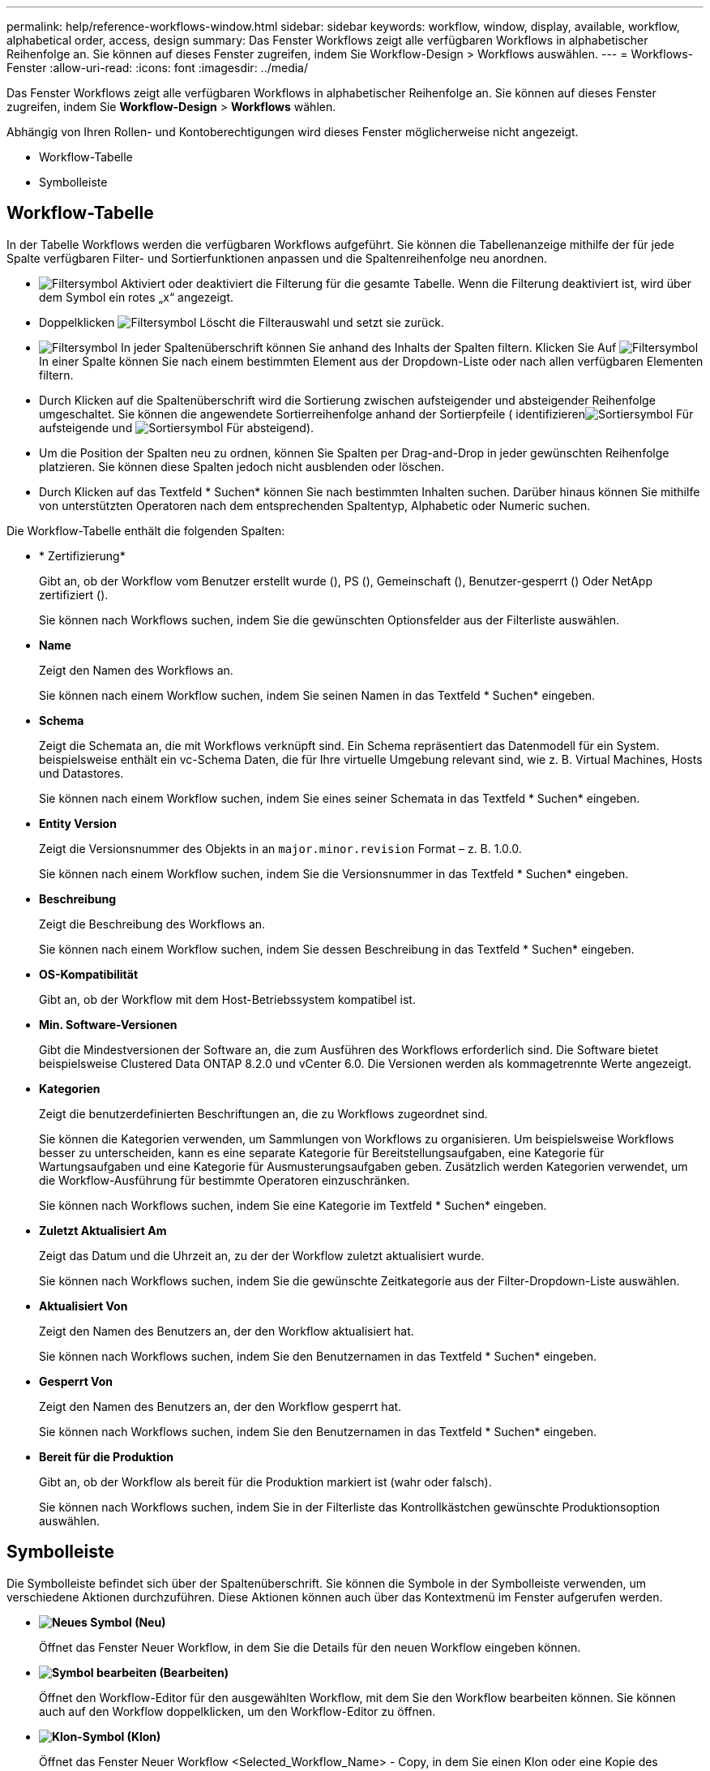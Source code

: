 ---
permalink: help/reference-workflows-window.html 
sidebar: sidebar 
keywords: workflow, window, display, available, workflow, alphabetical order, access, design 
summary: Das Fenster Workflows zeigt alle verfügbaren Workflows in alphabetischer Reihenfolge an. Sie können auf dieses Fenster zugreifen, indem Sie Workflow-Design > Workflows auswählen. 
---
= Workflows-Fenster
:allow-uri-read: 
:icons: font
:imagesdir: ../media/


[role="lead"]
Das Fenster Workflows zeigt alle verfügbaren Workflows in alphabetischer Reihenfolge an. Sie können auf dieses Fenster zugreifen, indem Sie *Workflow-Design* > *Workflows* wählen.

Abhängig von Ihren Rollen- und Kontoberechtigungen wird dieses Fenster möglicherweise nicht angezeigt.

* Workflow-Tabelle
* Symbolleiste




== Workflow-Tabelle

In der Tabelle Workflows werden die verfügbaren Workflows aufgeführt. Sie können die Tabellenanzeige mithilfe der für jede Spalte verfügbaren Filter- und Sortierfunktionen anpassen und die Spaltenreihenfolge neu anordnen.

* image:../media/filter_icon_wfa.gif["Filtersymbol"] Aktiviert oder deaktiviert die Filterung für die gesamte Tabelle. Wenn die Filterung deaktiviert ist, wird über dem Symbol ein rotes „x“ angezeigt.
* Doppelklicken image:../media/filter_icon_wfa.gif["Filtersymbol"] Löscht die Filterauswahl und setzt sie zurück.
* image:../media/wfa_filter_icon.gif["Filtersymbol"] In jeder Spaltenüberschrift können Sie anhand des Inhalts der Spalten filtern. Klicken Sie Auf image:../media/wfa_filter_icon.gif["Filtersymbol"] In einer Spalte können Sie nach einem bestimmten Element aus der Dropdown-Liste oder nach allen verfügbaren Elementen filtern.
* Durch Klicken auf die Spaltenüberschrift wird die Sortierung zwischen aufsteigender und absteigender Reihenfolge umgeschaltet. Sie können die angewendete Sortierreihenfolge anhand der Sortierpfeile ( identifizierenimage:../media/wfa_sortarrow_up_icon.gif["Sortiersymbol"] Für aufsteigende und image:../media/wfa_sortarrow_down_icon.gif["Sortiersymbol"] Für absteigend).
* Um die Position der Spalten neu zu ordnen, können Sie Spalten per Drag-and-Drop in jeder gewünschten Reihenfolge platzieren. Sie können diese Spalten jedoch nicht ausblenden oder löschen.
* Durch Klicken auf das Textfeld * Suchen* können Sie nach bestimmten Inhalten suchen. Darüber hinaus können Sie mithilfe von unterstützten Operatoren nach dem entsprechenden Spaltentyp, Alphabetic oder Numeric suchen.


Die Workflow-Tabelle enthält die folgenden Spalten:

* * Zertifizierung*
+
Gibt an, ob der Workflow vom Benutzer erstellt wurde (image:../media/community_certification.gif[""]), PS (image:../media/ps_certified_icon_wfa.gif[""]), Gemeinschaft (image:../media/community_certification.gif[""]), Benutzer-gesperrt (image:../media/lock_icon_wfa.gif[""]) Oder NetApp zertifiziert (image:../media/netapp_certified.gif[""]).

+
Sie können nach Workflows suchen, indem Sie die gewünschten Optionsfelder aus der Filterliste auswählen.

* *Name*
+
Zeigt den Namen des Workflows an.

+
Sie können nach einem Workflow suchen, indem Sie seinen Namen in das Textfeld * Suchen* eingeben.

* *Schema*
+
Zeigt die Schemata an, die mit Workflows verknüpft sind. Ein Schema repräsentiert das Datenmodell für ein System. beispielsweise enthält ein vc-Schema Daten, die für Ihre virtuelle Umgebung relevant sind, wie z. B. Virtual Machines, Hosts und Datastores.

+
Sie können nach einem Workflow suchen, indem Sie eines seiner Schemata in das Textfeld * Suchen* eingeben.

* *Entity Version*
+
Zeigt die Versionsnummer des Objekts in an `major.minor.revision` Format – z. B. 1.0.0.

+
Sie können nach einem Workflow suchen, indem Sie die Versionsnummer in das Textfeld * Suchen* eingeben.

* *Beschreibung*
+
Zeigt die Beschreibung des Workflows an.

+
Sie können nach einem Workflow suchen, indem Sie dessen Beschreibung in das Textfeld * Suchen* eingeben.

* *OS-Kompatibilität*
+
Gibt an, ob der Workflow mit dem Host-Betriebssystem kompatibel ist.

* *Min. Software-Versionen*
+
Gibt die Mindestversionen der Software an, die zum Ausführen des Workflows erforderlich sind. Die Software bietet beispielsweise Clustered Data ONTAP 8.2.0 und vCenter 6.0. Die Versionen werden als kommagetrennte Werte angezeigt.

* *Kategorien*
+
Zeigt die benutzerdefinierten Beschriftungen an, die zu Workflows zugeordnet sind.

+
Sie können die Kategorien verwenden, um Sammlungen von Workflows zu organisieren. Um beispielsweise Workflows besser zu unterscheiden, kann es eine separate Kategorie für Bereitstellungsaufgaben, eine Kategorie für Wartungsaufgaben und eine Kategorie für Ausmusterungsaufgaben geben. Zusätzlich werden Kategorien verwendet, um die Workflow-Ausführung für bestimmte Operatoren einzuschränken.

+
Sie können nach Workflows suchen, indem Sie eine Kategorie im Textfeld * Suchen* eingeben.

* *Zuletzt Aktualisiert Am*
+
Zeigt das Datum und die Uhrzeit an, zu der der Workflow zuletzt aktualisiert wurde.

+
Sie können nach Workflows suchen, indem Sie die gewünschte Zeitkategorie aus der Filter-Dropdown-Liste auswählen.

* *Aktualisiert Von*
+
Zeigt den Namen des Benutzers an, der den Workflow aktualisiert hat.

+
Sie können nach Workflows suchen, indem Sie den Benutzernamen in das Textfeld * Suchen* eingeben.

* *Gesperrt Von*
+
Zeigt den Namen des Benutzers an, der den Workflow gesperrt hat.

+
Sie können nach Workflows suchen, indem Sie den Benutzernamen in das Textfeld * Suchen* eingeben.

* *Bereit für die Produktion*
+
Gibt an, ob der Workflow als bereit für die Produktion markiert ist (wahr oder falsch).

+
Sie können nach Workflows suchen, indem Sie in der Filterliste das Kontrollkästchen gewünschte Produktionsoption auswählen.





== Symbolleiste

Die Symbolleiste befindet sich über der Spaltenüberschrift. Sie können die Symbole in der Symbolleiste verwenden, um verschiedene Aktionen durchzuführen. Diese Aktionen können auch über das Kontextmenü im Fenster aufgerufen werden.

* *image:../media/new_wfa_icon.gif["Neues Symbol"] (Neu)*
+
Öffnet das Fenster Neuer Workflow, in dem Sie die Details für den neuen Workflow eingeben können.

* *image:../media/edit_wfa_icon.gif["Symbol bearbeiten"] (Bearbeiten)*
+
Öffnet den Workflow-Editor für den ausgewählten Workflow, mit dem Sie den Workflow bearbeiten können. Sie können auch auf den Workflow doppelklicken, um den Workflow-Editor zu öffnen.

* *image:../media/clone_wfa_icon.gif["Klon-Symbol"] (Klon)*
+
Öffnet das Fenster Neuer Workflow <Selected_Workflow_Name> - Copy, in dem Sie einen Klon oder eine Kopie des ausgewählten Workflows erstellen können.

* *image:../media/lock_wfa_icon.gif["Symbol sperren"] (Sperre)*
+
Öffnet das Dialogfeld Workflow-Bestätigung sperren, in dem Sie den ausgewählten Workflow sperren können. Diese Option ist nur für die von Ihnen erstellten Workflows aktiviert.

* *image:../media/unlock_wfa_icon.gif["Symbol entsperren"] (Entsperren)*
+
Öffnet das Dialogfeld Workflow-Bestätigung entsperren, in dem Sie den ausgewählten Workflow entsperren können. Diese Option ist nur für die von Ihnen gesperrten Workflows aktiviert. Administratoren können jedoch Workflows freischalten, die von anderen Benutzern gesperrt sind.

* *image:../media/delete_wfa_icon.gif["Symbol Löschen"] (Löschen)*
+
Öffnet das Dialogfeld Workflow-Bestätigung löschen, in dem Sie den ausgewählten Workflow löschen können. Diese Option ist nur für die von Ihnen erstellten Workflows aktiviert.

* *image:../media/export_wfa_icon.gif["Symbol „Exportieren“"] (Export)*
+
Öffnet das Dialogfeld Datei-Download, in dem Sie den ausgewählten Workflow als .dar-Datei speichern können. Diese Option ist nur für die von Ihnen erstellten Workflows aktiviert.

* *image:../media/execute_wfa_icon.gif["Symbol „Ausführen“"] (Ausführen)*
+
Öffnet das Dialogfeld Workflow ausführen <Selected_Workflow_Name> für den ausgewählten Workflow, in dem Sie den Workflow ausführen können.

* *image:../media/add_to_pack.png["Zum Pack-Symbol hinzufügen"] (Zum Paket Hinzufügen)*
+
Öffnet das Dialogfeld zu Pack-Workflow hinzufügen, in dem Sie den Workflow und seine zuverlässigen Elemente einem Paket hinzufügen können, das bearbeitbar ist.

+

NOTE: Die Funktion Add to Pack ist nur für Workflows aktiviert, für die die Zertifizierung auf *Keine.* eingestellt ist

* *image:../media/remove_from_pack.png["Aus Packungssymbol entfernen"] (Aus Packung Entfernen)*
+
Öffnet das Dialogfeld aus Pack-Workflow entfernen für den ausgewählten Workflow, in dem Sie den Workflow löschen oder aus dem Paket entfernen können.

+

NOTE: Die Funktion „aus Pack entfernen“ ist nur für Workflows aktiviert, für die die Zertifizierung auf *Keine.* eingestellt ist


